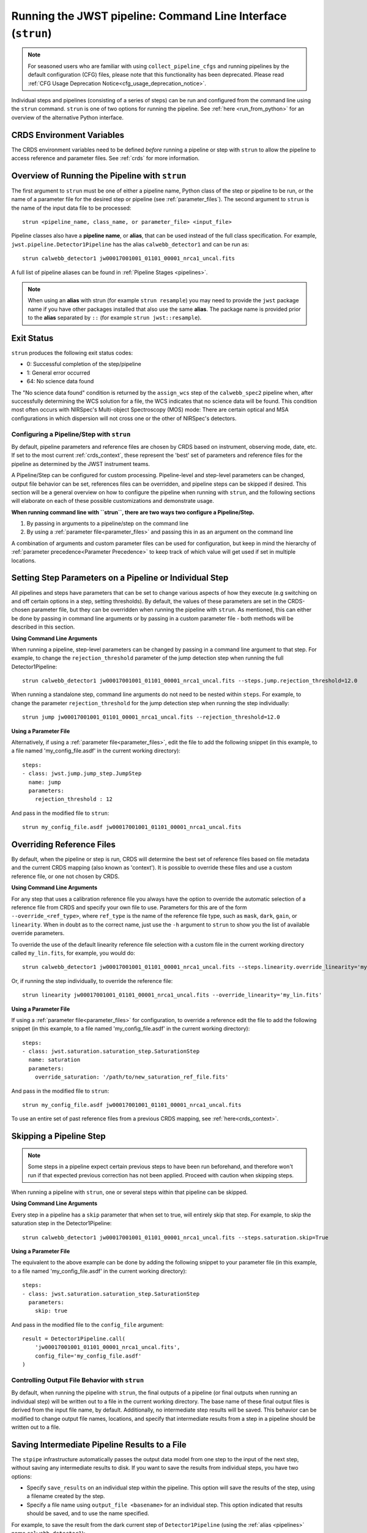 .. _run_from_strun:

=============================================================
Running the JWST pipeline: Command Line Interface (``strun``)
=============================================================

.. note::

   For seasoned users who are familiar with using ``collect_pipeline_cfgs`` and
   running pipelines by the default configuration (CFG) files, please note that
   this functionality has been deprecated. Please read :ref:`CFG Usage
   Deprecation Notice<cfg_usage_deprecation_notice>`.

Individual steps and pipelines (consisting of a series of steps) can be run
and configured from the command line using the ``strun`` command.
``strun`` is one of two options for running the pipeline. See
:ref:`here <run_from_python>` for an overview of the alternative Python
interface.


CRDS Environment Variables
--------------------------

The CRDS environment variables need to be defined *before* running a pipeline
or step with ``strun`` to allow the pipeline to access reference and parameter
files. See :ref:`crds` for more information.


Overview of Running the Pipeline with ``strun``
-----------------------------------------------

The first argument to ``strun`` must be one of either a pipeline name, Python
class of the step or pipeline to be run, or the name of a parameter file for the
desired step or pipeline (see :ref:`parameter_files`). The second argument to
``strun`` is the name of the input data file to be processed::

    strun <pipeline_name, class_name, or parameter_file> <input_file>

Pipeline classes also have a **pipeline name**, or **alias**, that can be used
instead of the full class specification. For example, ``jwst.pipeline.Detector1Pipeline``
has the alias ``calwebb_detector1`` and can be run as::

    strun calwebb_detector1 jw00017001001_01101_00001_nrca1_uncal.fits

A full list of pipeline aliases can be found in :ref:`Pipeline Stages <pipelines>`.


.. note::

   When using an **alias** with strun (for example ``strun resample``) you may
   need to provide the ``jwst`` package name if you have other packages installed
   that also use the same **alias**. The package name is provided prior to the
   **alias** separated by ``::`` (for example ``strun jwst::resample``).

.. _exit_status:

Exit Status
-----------
``strun`` produces the following exit status codes:

- 0: Successful completion of the step/pipeline
- 1: General error occurred
- 64: No science data found

The "No science data found" condition is returned by the ``assign_wcs`` step of
the ``calwebb_spec2`` pipeline when, after successfully determining the WCS
solution for a file, the WCS indicates that no science data will be found. This
condition most often occurs with NIRSpec's Multi-object Spectroscopy (MOS) mode:
There are certain optical and MSA configurations in which dispersion will not
cross one or the other of NIRSpec's detectors.

.. _configuring_pipeline_strun:

Configuring a Pipeline/Step with ``strun``
==========================================

By default, pipeline parameters and reference files are chosen by CRDS based on
instrument, observing mode, date, etc. If set to the most current :ref:`crds_context`,
these represent the 'best' set of parameters and reference files for the pipeline
as determined by the JWST instrument teams.

A Pipeline/Step can be configured for custom processing. Pipeline-level and
step-level parameters can be changed, output file behavior can be set, references
files can be overridden, and pipeline steps can be skipped if desired. This
section will be a general overview on how to configure the pipeline when running with ``strun``,
and the following sections will elaborate on each of these possible customizations
and demonstrate usage.

**When running command line with ``strun``, there are two ways two configure a Pipeline/Step.**

1. By passing in arguments to a pipeline/step on the command line
2. By using a :ref:`parameter file<parameter_files>` and passing this in as an argument on the command line

A combination of arguments and custom parameter files can be used
for configuration, but keep in mind the hierarchy of :ref:`parameter precedence<Parameter Precedence>`
to keep track of which value will get used if set in multiple locations.


.. _setting_parameters_strun:

Setting Step Parameters on a Pipeline or Individual Step
--------------------------------------------------------

All pipelines and steps have parameters that can be set to change various aspects
of how they execute (e.g switching on and off certain options in a step,
setting thresholds). By default, the values of these parameters are set in
the CRDS-chosen parameter file, but they can be overridden when running the
pipeline with ``strun``. As mentioned, this can either be done by passing in command line
arguments or by passing in a custom parameter file - both methods will be described in this
section.

**Using Command Line Arguments**

When running a pipeline, step-level parameters can be changed by passing in a command
line argument to that step. For example, to change the ``rejection_threshold`` parameter of
the jump detection step when running the full Detector1Pipeline::

    strun calwebb_detector1 jw00017001001_01101_00001_nrca1_uncal.fits --steps.jump.rejection_threshold=12.0

When running a standalone step, command line arguments do not need to be nested within
``steps``. For example, to change the parameter ``rejection_threshold`` for the jump detection
step when running the step individually::

    strun jump jw00017001001_01101_00001_nrca1_uncal.fits --rejection_threshold=12.0


**Using a Parameter File**

Alternatively, if using a :ref:`parameter file<parameter_files>`, edit the
file to add the following snippet (in this example, to a file named
'my_config_file.asdf' in the current working directory)::

    steps:
    - class: jwst.jump.jump_step.JumpStep
      name: jump
      parameters:
        rejection_threshold : 12

And pass in the modified file to ``strun``::

    strun my_config_file.asdf jw00017001001_01101_00001_nrca1_uncal.fits

.. _override_ref_strun:

Overriding Reference Files
--------------------------
By default, when the pipeline or step is run, CRDS will determine the best set of
reference files based on file metadata and the current CRDS mapping (also known
as 'context'). It is possible to override these files and use a custom reference file,
or one not chosen by CRDS.

**Using Command Line Arguments**

For any step that uses a calibration reference file you always have the
option to override the automatic selection of a reference file from CRDS and
specify your own file to use. Parameters for this are of the form
``--override_<ref_type>``, where ``ref_type`` is the name of the reference file
type, such as ``mask``, ``dark``, ``gain``, or ``linearity``. When in doubt as to
the correct name, just use the ``-h`` argument to ``strun`` to show you the list
of available override parameters.

To override the use of the default linearity reference file selection with a custom
file in the current working directory called ``my_lin.fits``, for example,
you would do::

    strun calwebb_detector1 jw00017001001_01101_00001_nrca1_uncal.fits --steps.linearity.override_linearity='my_lin.fits'

Or, if running the step individually, to override the reference file::

    strun linearity jw00017001001_01101_00001_nrca1_uncal.fits --override_linearity='my_lin.fits'


**Using a Parameter File**

If  using a :ref:`parameter file<parameter_files>` for configuration, to override
a reference edit the file to add the following snippet (in this example, to a
file named 'my_config_file.asdf' in the current working directory)::

    steps:
    - class: jwst.saturation.saturation_step.SaturationStep
      name: saturation
      parameters:
        override_saturation: '/path/to/new_saturation_ref_file.fits'

And pass in the modified file to ``strun``::

    strun my_config_file.asdf jw00017001001_01101_00001_nrca1_uncal.fits

To use an entire set of past reference files from a previous CRDS mapping,
see :ref:`here<crds_context>`.

.. _skip_step_strun:

Skipping a Pipeline Step
------------------------

.. note::

   Some steps in a pipeline expect certain previous steps to have been run
   beforehand, and therefore won't run if that expected previous correction
   has not been applied. Proceed with caution when skipping steps.

When running a pipeline with ``strun``, one or several steps within that pipeline
can be skipped.

**Using Command Line Arguments**

Every step in a pipeline has a ``skip`` parameter that when set to true, will entirely
skip that step. For example, to skip the saturation step in the Detector1Pipeline::

    strun calwebb_detector1 jw00017001001_01101_00001_nrca1_uncal.fits --steps.saturation.skip=True

**Using a Parameter File**

The equivalent to the above example can be done by adding the following snippet
to your parameter file (in this example, to a file named 'my_config_file.asdf'
in the current working directory)::

    steps:
    - class: jwst.saturation.saturation_step.SaturationStep
      parameters:
        skip: true

And pass in the modified file to the ``config_file`` argument::

    result = Detector1Pipeline.call(
        'jw00017001001_01101_00001_nrca1_uncal.fits',
        config_file='my_config_file.asdf'
    )

.. _strun_outputs:

Controlling Output File Behavior with ``strun``
===============================================

By default, when running the pipeline with ``strun``, the final outputs of a pipeline
(or final outputs when running an individual step) will be written out to a file
in the current working directory. The base name of these final output files is
derived from the input file name, by default. Additionally, no intermediate step
results will be saved. This behavior can be modified to change output file names,
locations, and specify that intermediate results from a step in a pipeline should
be written out to a file.

.. _strun_intermediate_outputs:

Saving Intermediate Pipeline Results to a File
----------------------------------------------

The ``stpipe`` infrastructure automatically passes the output data model from
one step to the input of the next step, without saving any intermediate results
to disk.  If you want to save the results from individual steps, you have two options:

* Specify ``save_results`` on an individual step within the pipeline.
  This option will save the results of the step, using a filename
  created by the step.
* Specify a file name using ``output_file <basename>`` for an individual step.
  This option indicated that results should be saved, and to use the name specified.

For example, to save the result from the dark current step of ``Detector1Pipeline``
(using the :ref:`alias <pipelines>` name ``calwebb_detector1``)::

    strun calwebb_detector1 jw00017001001_01101_00001_nrca1_uncal.fits --steps.dark_current.save_results=true

This will create the file ``jw00017001001_01101_00001_dark_current.fits`` in the
current working directory.

Setting Output File Name
------------------------

As demonstrated in the :ref:`section above <strun_intermediate_outputs>`, the ``output_file``
parameter is used to specify the desired name for output files. When done at the
step-level as shown in those examples, the intermediate output files from steps
within a pipeline are saved with the specified name.

You can also specify a particular file name for saving the end result of
the entire pipeline using the ``--output_file`` parameter::

    strun calwebb_detector1 jw00017001001_01101_00001_nrca1_uncal.fits --output_file='stage1_processed'

In this situation, using the default configuration, three files are created:

* ``stage1_processed_trapsfilled.fits``
* ``stage1_processed_rate.fits``
* ``stage1_processed_rateints.fits``

When running a standalone step, setting ``--output_file`` at the top-level
will determine the name of the final output product for that step, overriding
the default based on input name::

    strun linearity jw00017001001_01101_00001_nrca1_uncal.fits --output_file='intermediate_linearity'

Similarly, to save the result from a step within a pipeline (for example,
the dark current step of ``calwebb_detector1``) with a different file name::

    strun calwebb_detector1 jw00017001001_01101_00001_nrca1_uncal.fits --steps.dark_current.output_file='intermediate_result'

A file, ``intermediate_result_dark_current.fits``, will then be created. Note
that the name of the step will be appended as the file name suffix


Setting Output File Directory
-----------------------------

To change the output directory of the final pipeline products from the default of the
current working directory, use the ``output_dir`` option::

    strun calwebb_detector1 jw00017001001_01101_00001_nrca1_uncal.fits --steps.dark_current.output_dir='calibrated'

When this is run, all three final output products of ``Detector1Pipeline`` will
be saved within the subdirectory ``calibrated``.

Setting ``output_dir`` at the step-level indicates that the step's result should
be saved (so, also setting ``save_results`` is redundant), and that the files
should be saved in the directory specified instead of the current working directory.
For example, to save the intermediate results of ``DarkCurrentStep`` when running
``Detector1Pipeline`` in a subdirectory called ``calibrated``::

    strun calwebb_detector1 jw00017001001_01101_00001_nrca1_uncal.fits --steps.dark_current.output_dir='calibrated'

Similarly, when ``output_dir`` is set on an individual step class, this will indicate
that the result from that step should be saved to the specified directory::

    strun dark_current jw00017001001_01101_00001_nrca1_uncal.fits --output_dir='calibrated'
